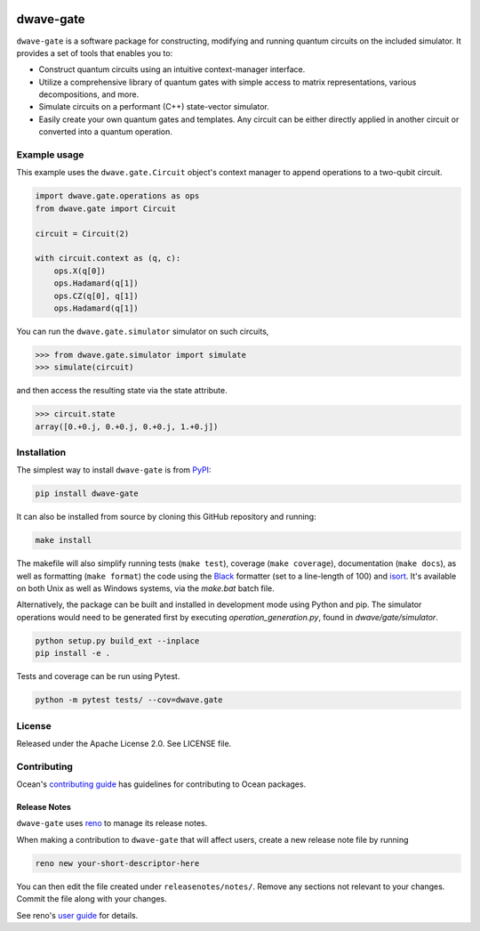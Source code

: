 .. image:: https://img.shields.io/pypi/v/dwave-gate.svg
    :target: https://pypi.org/project/dwave-gate

.. image:: https://img.shields.io/pypi/pyversions/dwave-gate.svg
    :target: https://pypi.org/project/dwave-gate

.. image:: https://circleci.com/gh/dwavesystems/dwave-gate.svg?style=svg
    :target: https://circleci.com/gh/dwavesystems/dwave-gate

.. image:: https://codecov.io/gh/dwavesystems/dwave-gate/branch/master/graph/badge.svg
    :target: https://codecov.io/gh/dwavesystems/dwave-gate

dwave-gate
==========

.. index-start-marker

``dwave-gate`` is a software package for constructing, modifying and running quantum circuits on the
included simulator. It provides a set of tools that enables you to:

* Construct quantum circuits using an intuitive context-manager interface.

* Utilize a comprehensive library of quantum gates with simple access to matrix representations,
  various decompositions, and more.

* Simulate circuits on a performant (C++) state-vector simulator.

* Easily create your own quantum gates and templates. Any circuit can be either directly applied in
  another circuit or converted into a quantum operation.

.. index-end-marker

Example usage
-------------

.. example-start-marker

This example uses the ``dwave.gate.Circuit`` object's  context manager to append operations to
a two-qubit circuit.

.. code-block:: python

    import dwave.gate.operations as ops
    from dwave.gate import Circuit

    circuit = Circuit(2)

    with circuit.context as (q, c):
        ops.X(q[0])
        ops.Hadamard(q[1])
        ops.CZ(q[0], q[1])
        ops.Hadamard(q[1])

You can run the ``dwave.gate.simulator`` simulator on such circuits,

>>> from dwave.gate.simulator import simulate
>>> simulate(circuit)

and then access the resulting state via the state attribute.

>>> circuit.state
array([0.+0.j, 0.+0.j, 0.+0.j, 1.+0.j])

.. example-end-marker

Installation
------------

.. installation-start-marker

The simplest way to install ``dwave-gate`` is from `PyPI <https://pypi.org/project/dwave-gate>`_:

.. code-block:: bash

    pip install dwave-gate

It can also be installed from source by cloning this GitHub repository and running:

.. code-block:: bash

    make install

The makefile will also simplify running tests (``make test``), coverage (``make coverage``),
documentation (``make docs``), as well as formatting (``make format``) the code using the `Black
<https://black.readthedocs.io/>`_ formatter (set to a line-length of 100) and `isort
<https://pycqa.github.io/isort/>`_. It's available on both Unix as well as Windows systems, via the
`make.bat` batch file.

Alternatively, the package can be built and installed in development mode using Python and pip. The
simulator operations would need to be generated first by executing `operation_generation.py`, found
in `dwave/gate/simulator`.

.. code-block:: bash

    python setup.py build_ext --inplace
    pip install -e .

Tests and coverage can be run using Pytest.

.. code-block:: bash

    python -m pytest tests/ --cov=dwave.gate

.. installation-end-marker

License
-------

Released under the Apache License 2.0. See LICENSE file.

Contributing
------------

Ocean's `contributing guide <https://docs.ocean.dwavesys.com/en/stable/contributing.html>`_
has guidelines for contributing to Ocean packages.

Release Notes
~~~~~~~~~~~~~

``dwave-gate`` uses `reno <https://docs.openstack.org/reno/>`_ to manage its release notes.

When making a contribution to ``dwave-gate`` that will affect users, create a new release note file
by running

.. code-block:: bash

    reno new your-short-descriptor-here

You can then edit the file created under ``releasenotes/notes/``. Remove any sections not relevant
to your changes. Commit the file along with your changes.

See reno's `user guide <https://docs.openstack.org/reno/latest/user/usage.html>`_ for details.
